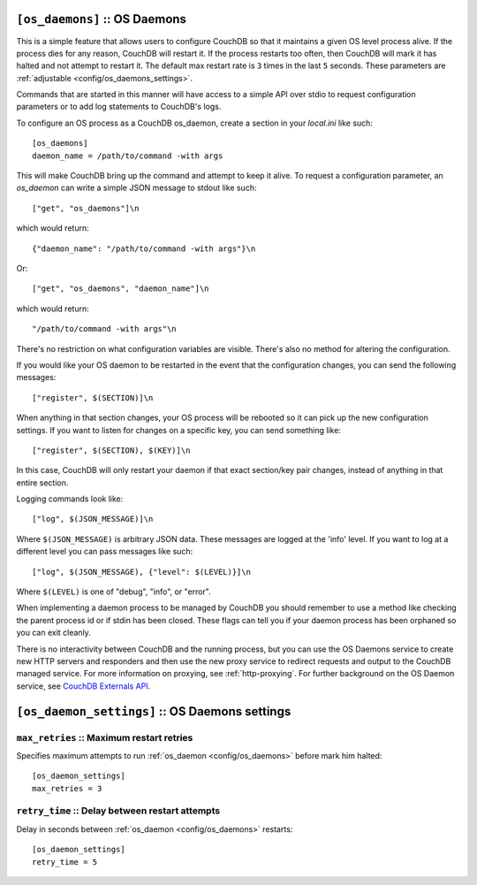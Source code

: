 .. Licensed under the Apache License, Version 2.0 (the "License"); you may not
.. use this file except in compliance with the License. You may obtain a copy of
.. the License at
..
..   http://www.apache.org/licenses/LICENSE-2.0
..
.. Unless required by applicable law or agreed to in writing, software
.. distributed under the License is distributed on an "AS IS" BASIS, WITHOUT
.. WARRANTIES OR CONDITIONS OF ANY KIND, either express or implied. See the
.. License for the specific language governing permissions and limitations under
.. the License.

.. highlight:: ini

.. _config/os_daemons:

``[os_daemons]`` :: OS Daemons
==============================

This is a simple feature that allows users to configure CouchDB so that it
maintains a given OS level process alive. If the process dies for any reason,
CouchDB will restart it. If the process restarts too often, then CouchDB will
mark it has halted and not attempt to restart it. The default max restart rate
is ``3`` times in the last ``5`` seconds. These parameters are
:ref:`adjustable <config/os_daemons_settings>`.

Commands that are started in this manner will have access to a simple
API over stdio to request configuration parameters or to add log
statements to CouchDB's logs.

To configure an OS process as a CouchDB os_daemon, create a section
in your `local.ini` like such::

  [os_daemons]
  daemon_name = /path/to/command -with args

This will make CouchDB bring up the command and attempt to keep it
alive. To request a configuration parameter, an `os_daemon` can write
a simple JSON message to stdout like such::

  ["get", "os_daemons"]\n

which would return::

  {"daemon_name": "/path/to/command -with args"}\n

Or::

  ["get", "os_daemons", "daemon_name"]\n

which would return::

  "/path/to/command -with args"\n

There's no restriction on what configuration variables are visible.
There's also no method for altering the configuration.

If you would like your OS daemon to be restarted in the event that
the configuration changes, you can send the following messages::

  ["register", $(SECTION)]\n

When anything in that section changes, your OS process will be
rebooted so it can pick up the new configuration settings. If you
want to listen for changes on a specific key, you can send something
like::

  ["register", $(SECTION), $(KEY)]\n

In this case, CouchDB will only restart your daemon if that exact
section/key pair changes, instead of anything in that entire section.

Logging commands look like::

  ["log", $(JSON_MESSAGE)]\n

Where ``$(JSON_MESSAGE)`` is arbitrary JSON data. These messages are
logged at the 'info' level. If you want to log at a different level
you can pass messages like such::

  ["log", $(JSON_MESSAGE), {"level": $(LEVEL)}]\n

Where ``$(LEVEL)`` is one of "debug", "info", or "error".

When implementing a daemon process to be managed by CouchDB you
should remember to use a method like checking the parent process
id or if stdin has been closed. These flags can tell you if
your daemon process has been orphaned so you can exit cleanly.

There is no interactivity between CouchDB and the running process, but
you can use the OS Daemons service to create new HTTP servers and
responders and then use the new proxy service to redirect requests and
output to the CouchDB managed service. For more information on proxying,
see :ref:`http-proxying`. For further background on the OS Daemon service, see
`CouchDB Externals API`_.

.. _CouchDB Externals API: http://davispj.com/2010/09/26/new-couchdb-externals-api.html


.. _config/os_daemons_settings:

``[os_daemon_settings]`` :: OS Daemons settings
===============================================

.. _config/os_daemons_settings/max_retries:

``max_retries`` :: Maximum restart retries
------------------------------------------

Specifies maximum attempts to run :ref:`os_daemon <config/os_daemons>` before
mark him halted::

  [os_daemon_settings]
  max_retries = 3


.. _config/os_daemons_settings/retry_time:

``retry_time`` :: Delay between restart attempts
------------------------------------------------

Delay in seconds between :ref:`os_daemon <config/os_daemons>` restarts::

  [os_daemon_settings]
  retry_time = 5

